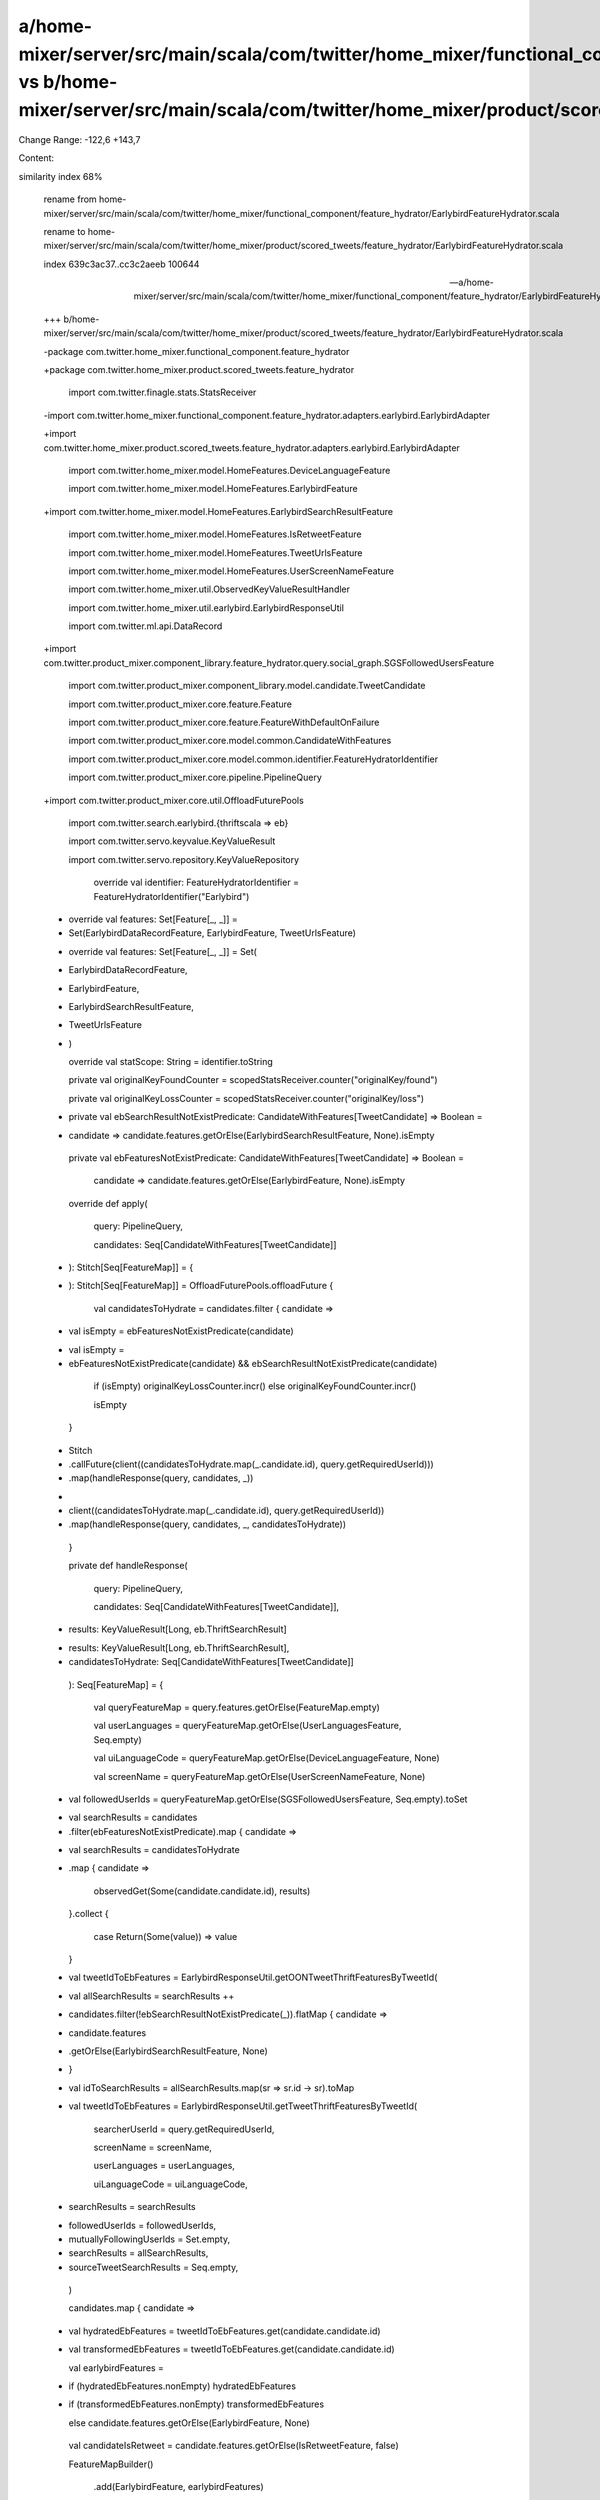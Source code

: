 a/home-mixer/server/src/main/scala/com/twitter/home_mixer/functional_component/feature_hydrator/EarlybirdFeatureHydrator.scala vs b/home-mixer/server/src/main/scala/com/twitter/home_mixer/product/scored_tweets/feature_hydrator/EarlybirdFeatureHydrator.scala
==================================================

Change Range: -122,6 +143,7

Content:

::

similarity index 68%
  
  rename from home-mixer/server/src/main/scala/com/twitter/home_mixer/functional_component/feature_hydrator/EarlybirdFeatureHydrator.scala
  
  rename to home-mixer/server/src/main/scala/com/twitter/home_mixer/product/scored_tweets/feature_hydrator/EarlybirdFeatureHydrator.scala
  
  index 639c3ac37..cc3c2aeeb 100644
  
  --- a/home-mixer/server/src/main/scala/com/twitter/home_mixer/functional_component/feature_hydrator/EarlybirdFeatureHydrator.scala
  
  +++ b/home-mixer/server/src/main/scala/com/twitter/home_mixer/product/scored_tweets/feature_hydrator/EarlybirdFeatureHydrator.scala
  
  -package com.twitter.home_mixer.functional_component.feature_hydrator
  
  +package com.twitter.home_mixer.product.scored_tweets.feature_hydrator
  
   
  
   import com.twitter.finagle.stats.StatsReceiver
  
  -import com.twitter.home_mixer.functional_component.feature_hydrator.adapters.earlybird.EarlybirdAdapter
  
  +import com.twitter.home_mixer.product.scored_tweets.feature_hydrator.adapters.earlybird.EarlybirdAdapter
  
   import com.twitter.home_mixer.model.HomeFeatures.DeviceLanguageFeature
  
   import com.twitter.home_mixer.model.HomeFeatures.EarlybirdFeature
  
  +import com.twitter.home_mixer.model.HomeFeatures.EarlybirdSearchResultFeature
  
   import com.twitter.home_mixer.model.HomeFeatures.IsRetweetFeature
  
   import com.twitter.home_mixer.model.HomeFeatures.TweetUrlsFeature
  
   import com.twitter.home_mixer.model.HomeFeatures.UserScreenNameFeature
  
   import com.twitter.home_mixer.util.ObservedKeyValueResultHandler
  
   import com.twitter.home_mixer.util.earlybird.EarlybirdResponseUtil
  
   import com.twitter.ml.api.DataRecord
  
  +import com.twitter.product_mixer.component_library.feature_hydrator.query.social_graph.SGSFollowedUsersFeature
  
   import com.twitter.product_mixer.component_library.model.candidate.TweetCandidate
  
   import com.twitter.product_mixer.core.feature.Feature
  
   import com.twitter.product_mixer.core.feature.FeatureWithDefaultOnFailure
  
   import com.twitter.product_mixer.core.model.common.CandidateWithFeatures
  
   import com.twitter.product_mixer.core.model.common.identifier.FeatureHydratorIdentifier
  
   import com.twitter.product_mixer.core.pipeline.PipelineQuery
  
  +import com.twitter.product_mixer.core.util.OffloadFuturePools
  
   import com.twitter.search.earlybird.{thriftscala => eb}
  
   import com.twitter.servo.keyvalue.KeyValueResult
  
   import com.twitter.servo.repository.KeyValueRepository
  
   
  
     override val identifier: FeatureHydratorIdentifier = FeatureHydratorIdentifier("Earlybird")
  
   
  
  -  override val features: Set[Feature[_, _]] =
  
  -    Set(EarlybirdDataRecordFeature, EarlybirdFeature, TweetUrlsFeature)
  
  +  override val features: Set[Feature[_, _]] = Set(
  
  +    EarlybirdDataRecordFeature,
  
  +    EarlybirdFeature,
  
  +    EarlybirdSearchResultFeature,
  
  +    TweetUrlsFeature
  
  +  )
  
   
  
     override val statScope: String = identifier.toString
  
   
  
     private val originalKeyFoundCounter = scopedStatsReceiver.counter("originalKey/found")
  
     private val originalKeyLossCounter = scopedStatsReceiver.counter("originalKey/loss")
  
   
  
  +  private val ebSearchResultNotExistPredicate: CandidateWithFeatures[TweetCandidate] => Boolean =
  
  +    candidate => candidate.features.getOrElse(EarlybirdSearchResultFeature, None).isEmpty
  
     private val ebFeaturesNotExistPredicate: CandidateWithFeatures[TweetCandidate] => Boolean =
  
       candidate => candidate.features.getOrElse(EarlybirdFeature, None).isEmpty
  
   
  
     override def apply(
  
       query: PipelineQuery,
  
       candidates: Seq[CandidateWithFeatures[TweetCandidate]]
  
  -  ): Stitch[Seq[FeatureMap]] = {
  
  +  ): Stitch[Seq[FeatureMap]] = OffloadFuturePools.offloadFuture {
  
       val candidatesToHydrate = candidates.filter { candidate =>
  
  -      val isEmpty = ebFeaturesNotExistPredicate(candidate)
  
  +      val isEmpty =
  
  +        ebFeaturesNotExistPredicate(candidate) && ebSearchResultNotExistPredicate(candidate)
  
         if (isEmpty) originalKeyLossCounter.incr() else originalKeyFoundCounter.incr()
  
         isEmpty
  
       }
  
  -    Stitch
  
  -      .callFuture(client((candidatesToHydrate.map(_.candidate.id), query.getRequiredUserId)))
  
  -      .map(handleResponse(query, candidates, _))
  
  +
  
  +    client((candidatesToHydrate.map(_.candidate.id), query.getRequiredUserId))
  
  +      .map(handleResponse(query, candidates, _, candidatesToHydrate))
  
     }
  
   
  
     private def handleResponse(
  
       query: PipelineQuery,
  
       candidates: Seq[CandidateWithFeatures[TweetCandidate]],
  
  -    results: KeyValueResult[Long, eb.ThriftSearchResult]
  
  +    results: KeyValueResult[Long, eb.ThriftSearchResult],
  
  +    candidatesToHydrate: Seq[CandidateWithFeatures[TweetCandidate]]
  
     ): Seq[FeatureMap] = {
  
       val queryFeatureMap = query.features.getOrElse(FeatureMap.empty)
  
       val userLanguages = queryFeatureMap.getOrElse(UserLanguagesFeature, Seq.empty)
  
       val uiLanguageCode = queryFeatureMap.getOrElse(DeviceLanguageFeature, None)
  
       val screenName = queryFeatureMap.getOrElse(UserScreenNameFeature, None)
  
  +    val followedUserIds = queryFeatureMap.getOrElse(SGSFollowedUsersFeature, Seq.empty).toSet
  
   
  
  -    val searchResults = candidates
  
  -      .filter(ebFeaturesNotExistPredicate).map { candidate =>
  
  +    val searchResults = candidatesToHydrate
  
  +      .map { candidate =>
  
           observedGet(Some(candidate.candidate.id), results)
  
         }.collect {
  
           case Return(Some(value)) => value
  
         }
  
   
  
  -    val tweetIdToEbFeatures = EarlybirdResponseUtil.getOONTweetThriftFeaturesByTweetId(
  
  +    val allSearchResults = searchResults ++
  
  +      candidates.filter(!ebSearchResultNotExistPredicate(_)).flatMap { candidate =>
  
  +        candidate.features
  
  +          .getOrElse(EarlybirdSearchResultFeature, None)
  
  +      }
  
  +    val idToSearchResults = allSearchResults.map(sr => sr.id -> sr).toMap
  
  +    val tweetIdToEbFeatures = EarlybirdResponseUtil.getTweetThriftFeaturesByTweetId(
  
         searcherUserId = query.getRequiredUserId,
  
         screenName = screenName,
  
         userLanguages = userLanguages,
  
         uiLanguageCode = uiLanguageCode,
  
  -      searchResults = searchResults
  
  +      followedUserIds = followedUserIds,
  
  +      mutuallyFollowingUserIds = Set.empty,
  
  +      searchResults = allSearchResults,
  
  +      sourceTweetSearchResults = Seq.empty,
  
       )
  
   
  
       candidates.map { candidate =>
  
  -      val hydratedEbFeatures = tweetIdToEbFeatures.get(candidate.candidate.id)
  
  +      val transformedEbFeatures = tweetIdToEbFeatures.get(candidate.candidate.id)
  
         val earlybirdFeatures =
  
  -        if (hydratedEbFeatures.nonEmpty) hydratedEbFeatures
  
  +        if (transformedEbFeatures.nonEmpty) transformedEbFeatures
  
           else candidate.features.getOrElse(EarlybirdFeature, None)
  
   
  
         val candidateIsRetweet = candidate.features.getOrElse(IsRetweetFeature, false)
  
         FeatureMapBuilder()
  
           .add(EarlybirdFeature, earlybirdFeatures)
  
           .add(EarlybirdDataRecordFeature, earlybirdDataRecord)
  
  +        .add(EarlybirdSearchResultFeature, idToSearchResults.get(candidate.candidate.id))
  
           .add(TweetUrlsFeature, earlybirdFeatures.flatMap(_.urlsList).getOrElse(Seq.empty))
  
           .build()
  
       }
  
